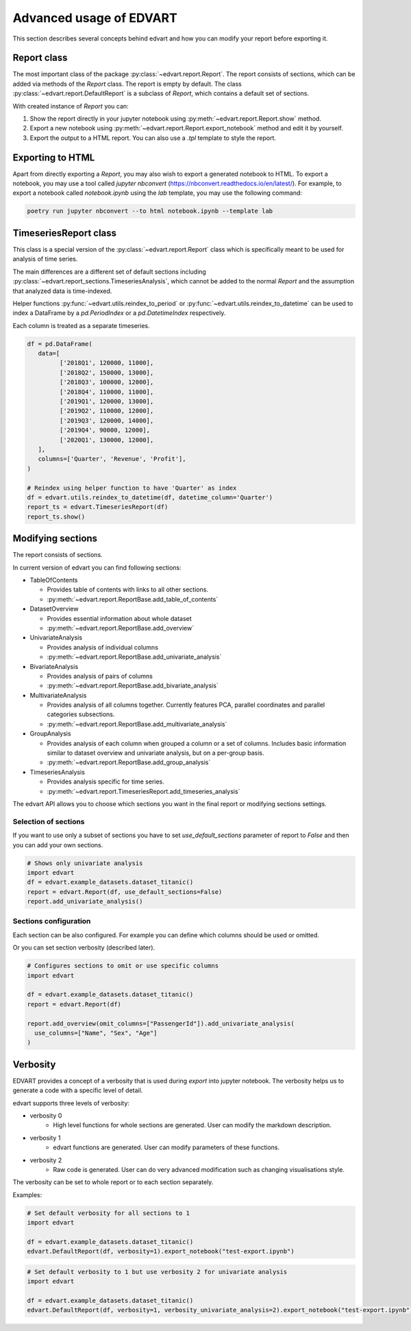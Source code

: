 .. _advanced_usage:

Advanced usage of EDVART
===========================================

This section describes several concepts behind edvart
and how you can modify your report before exporting it.

Report class
------------

The most important class of the package :py:class:`~edvart.report.Report`.
The report consists of sections, which can be added via methods of the `Report` class.
The report is empty by default.
The class :py:class:`~edvart.report.DefaultReport` is a subclass of `Report`,
which contains a default set of sections.

With created instance of `Report` you can:

1. Show the report directly in your jupyter notebook using :py:meth:`~edvart.report.Report.show` method.
2. Export a new notebook using :py:meth:`~edvart.report.Report.export_notebook` method and edit it by yourself.
3. Export the output to a HTML report. You can also use a `.tpl` template to style the report.

Exporting to HTML
-----------------
Apart from directly exporting a `Report`, you may also wish to export a generated notebook to HTML.
To export a notebook, you may use a tool called `jupyter nbconvert` (https://nbconvert.readthedocs.io/en/latest/).
For example, to export a notebook called `notebook.ipynb` using the `lab` template, you may use the following command:

.. code-block:: bash

   poetry run jupyter nbconvert --to html notebook.ipynb --template lab



TimeseriesReport class
----------------------

This class is a special version of the :py:class:`~edvart.report.Report` class which is specifically meant to be used for analysis of time series.

The main differences are a different set of default sections including :py:class:`~edvart.report_sections.TimeseriesAnalysis`,
which cannot be added to the normal `Report` and the assumption that analyzed data is time-indexed.

Helper functions :py:func:`~edvart.utils.reindex_to_period` or :py:func:`~edvart.utils.reindex_to_datetime`
can be used to index a DataFrame by a `pd.PeriodIndex` or a `pd.DatetimeIndex` respectively.

Each column is treated as a separate timeseries.

.. code-block:: python

   df = pd.DataFrame(
      data=[
            ['2018Q1', 120000, 11000],
            ['2018Q2', 150000, 13000],
            ['2018Q3', 100000, 12000],
            ['2018Q4', 110000, 11000],
            ['2019Q1', 120000, 13000],
            ['2019Q2', 110000, 12000],
            ['2019Q3', 120000, 14000],
            ['2019Q4', 90000, 12000],
            ['2020Q1', 130000, 12000],
      ],
      columns=['Quarter', 'Revenue', 'Profit'],
   )

   # Reindex using helper function to have 'Quarter' as index
   df = edvart.utils.reindex_to_datetime(df, datetime_column='Quarter')
   report_ts = edvart.TimeseriesReport(df)
   report_ts.show()


Modifying sections
------------------

The report consists of sections.

In current version of edvart you can find following sections:

* TableOfContents

  - Provides table of contents with links to all other sections.
  - :py:meth:`~edvart.report.ReportBase.add_table_of_contents`

* DatasetOverview

  - Provides essential information about whole dataset
  - :py:meth:`~edvart.report.ReportBase.add_overview`

* UnivariateAnalysis

  - Provides analysis of individual columns
  - :py:meth:`~edvart.report.ReportBase.add_univariate_analysis`

* BivariateAnalysis

  - Provides analysis of pairs of columns
  - :py:meth:`~edvart.report.ReportBase.add_bivariate_analysis`

* MultivariateAnalysis

  - Provides analysis of all columns together. Currently features PCA, parallel coordinates and parallel categories subsections.
  - :py:meth:`~edvart.report.ReportBase.add_multivariate_analysis`

* GroupAnalysis

  - Provides analysis of each column when grouped a column or a set of columns. Includes basic information similar to dataset overview and univariate analysis, but on a per-group basis.
  - :py:meth:`~edvart.report.ReportBase.add_group_analysis`

* TimeseriesAnalysis

  - Provides analysis specific for time series.
  - :py:meth:`~edvart.report.TimeseriesReport.add_timeseries_analysis`


The edvart API allows you to choose which sections you want in the final report
or modifying sections settings.

Selection of sections
~~~~~~~~~~~~~~~~~~~~~

If you want to use only a subset of sections you have to set
`use_default_sections` parameter of report to `False` and then you can add your own sections.

.. code-block:: python

    # Shows only univariate analysis
    import edvart
    df = edvart.example_datasets.dataset_titanic()
    report = edvart.Report(df, use_default_sections=False)
    report.add_univariate_analysis()


Sections configuration
~~~~~~~~~~~~~~~~~~~~~~

Each section can be also configured.
For example you can define which columns should be used or omitted.

Or you can set section verbosity (described later).

.. code-block:: python

  # Configures sections to omit or use specific columns
  import edvart

  df = edvart.example_datasets.dataset_titanic()
  report = edvart.Report(df)

  report.add_overview(omit_columns=["PassengerId"]).add_univariate_analysis(
    use_columns=["Name", "Sex", "Age"]
  )



.. _verbosity:

Verbosity
---------

EDVART provides a concept of a verbosity that is used during *export* into jupyter notebook.
The verbosity helps us to generate a code with a specific level of detail.

edvart supports three levels of verbosity:

- verbosity 0
   - High level functions for whole sections are generated. User can modify the markdown description.
- verbosity 1
   - edvart functions are generated. User can modify parameters of these functions.
- verbosity 2
   - Raw code is generated. User can do very advanced modification such as changing visualisations style.

The verbosity can be set to whole report or to each section separately.

Examples:

.. code-block:: python

    # Set default verbosity for all sections to 1
    import edvart

    df = edvart.example_datasets.dataset_titanic()
    edvart.DefaultReport(df, verbosity=1).export_notebook("test-export.ipynb")


.. code-block:: python

    # Set default verbosity to 1 but use verbosity 2 for univariate analysis
    import edvart

    df = edvart.example_datasets.dataset_titanic()
    edvart.DefaultReport(df, verbosity=1, verbosity_univariate_analysis=2).export_notebook("test-export.ipynb")
